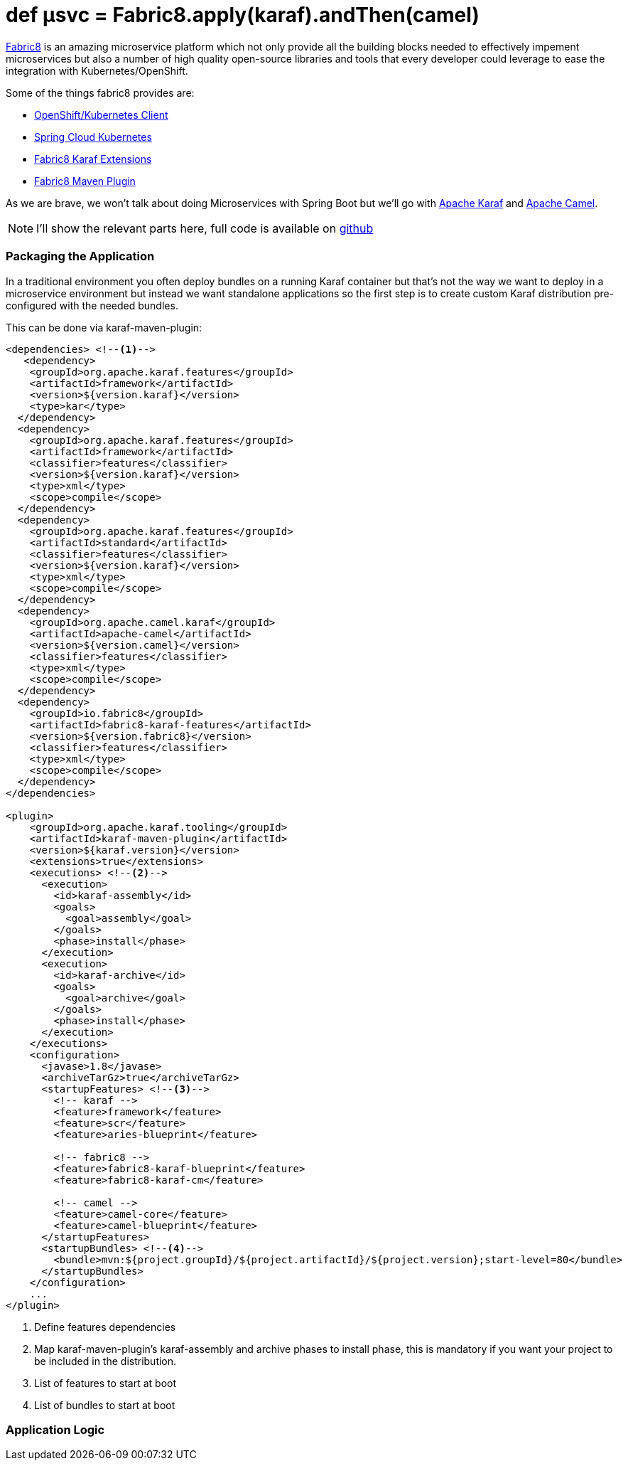 = def µsvc = Fabric8.apply(karaf).andThen(camel)
:hp-tags: microservices, fabric8, karaf, openshift, kubernetes, 

https://fabric8.io[Fabric8] is an amazing microservice platform which not only provide all the building blocks needed to effectively impement microservices but also a number of high quality open-source libraries and tools that every developer could leverage to ease the integration with Kubernetes/OpenShift.

Some of the things fabric8 provides are:

* https://github.com/fabric8io/kubernetes-client[OpenShift/Kubernetes Client]
* https://github.com/fabric8io/spring-cloud-kubernetes[Spring Cloud Kubernetes] 
* https://github.com/fabric8io/fabric8/tree/master/components/fabric8-karaf[Fabric8 Karaf Extensions]
* https://maven.fabric8.io[Fabric8 Maven Plugin]

As we are brave, we won't talk about doing Microservices with Spring Boot but we'll go with http://karaf.apache.org/[Apache Karaf] and http://camel.apache.org/[Apache Camel].

NOTE: I'll show the relevant parts here, full code is available on https://github.com/lburgazzoli/camel-karaf-microservice[github]

=== Packaging the Application

In a traditional environment you often deploy bundles on a running Karaf container but that's not the way we want to deploy in a microservice environment but instead we want standalone applications so the first step is to create custom Karaf distribution pre-configured with the needed bundles.

This can be done via karaf-maven-plugin:

[source,xml]
----
<dependencies> <!--1-->
   <dependency>
    <groupId>org.apache.karaf.features</groupId>
    <artifactId>framework</artifactId>
    <version>${version.karaf}</version>
    <type>kar</type>
  </dependency>
  <dependency>
    <groupId>org.apache.karaf.features</groupId>
    <artifactId>framework</artifactId>
    <classifier>features</classifier>
    <version>${version.karaf}</version>
    <type>xml</type>
    <scope>compile</scope>
  </dependency>
  <dependency>
    <groupId>org.apache.karaf.features</groupId>
    <artifactId>standard</artifactId>
    <classifier>features</classifier>
    <version>${version.karaf}</version>
    <type>xml</type>
    <scope>compile</scope>
  </dependency>
  <dependency>
    <groupId>org.apache.camel.karaf</groupId>
    <artifactId>apache-camel</artifactId>
    <version>${version.camel}</version>
    <classifier>features</classifier>
    <type>xml</type>
    <scope>compile</scope>
  </dependency>
  <dependency>
    <groupId>io.fabric8</groupId>
    <artifactId>fabric8-karaf-features</artifactId>
    <version>${version.fabric8}</version>
    <classifier>features</classifier>
    <type>xml</type>
    <scope>compile</scope>
  </dependency>
</dependencies>

<plugin>
    <groupId>org.apache.karaf.tooling</groupId>
    <artifactId>karaf-maven-plugin</artifactId>
    <version>${karaf.version}</version>
    <extensions>true</extensions>
    <executions> <!--2-->
      <execution>
        <id>karaf-assembly</id>
        <goals>
          <goal>assembly</goal>
        </goals>
        <phase>install</phase>
      </execution>
      <execution>
        <id>karaf-archive</id>
        <goals>
          <goal>archive</goal>
        </goals>
        <phase>install</phase>
      </execution>
    </executions>
    <configuration>
      <javase>1.8</javase>
      <archiveTarGz>true</archiveTarGz>
      <startupFeatures> <!--3-->
        <!-- karaf -->
        <feature>framework</feature>
        <feature>scr</feature>
        <feature>aries-blueprint</feature>

        <!-- fabric8 -->
        <feature>fabric8-karaf-blueprint</feature>
        <feature>fabric8-karaf-cm</feature>

        <!-- camel -->
        <feature>camel-core</feature>
        <feature>camel-blueprint</feature>
      </startupFeatures>
      <startupBundles> <!--4-->
        <bundle>mvn:${project.groupId}/${project.artifactId}/${project.version};start-level=80</bundle>
      </startupBundles>
    </configuration>
    ...
</plugin>
----
<1> Define features dependencies 
<2> Map karaf-maven-plugin's karaf-assembly and archive phases to install phase, this is mandatory if you want your project to be included in the distribution.
<3> List of features to start at boot
<4> List of bundles to start at boot

=== Application Logic
